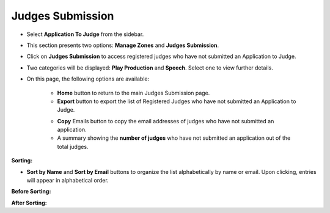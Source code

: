 Judges Submission
===========================

* Select **Application To Judge** from the sidebar.

.. image:: ../../../images/application-to-judges/judges-sub/application-1.png

* This section presents two options: **Manage Zones** and **Judges Submission**.

.. thumbnail:: ../../../images/application-to-judges/judges-sub/menu-2.png
    :width: 200px


* Click on **Judges Submission** to access registered judges who have not submitted an Application to Judge.

.. thumbnail:: ../../../images/application-to-judges/judges-sub/sub-menu-3.png
    :width: 200px

* Two categories will be displayed: **Play Production** and **Speech**. Select one to view further details.

* On this page, the following options are available:

    * **Home** button to return to the main Judges Submission page.

    * **Export** button to export the list of Registered Judges who have not submitted an Application to Judge.

    .. thumbnail:: ../../../images/application-to-judges/judges-sub/not-submitted-play-4.png

    * **Copy** Emails button to copy the email addresses of judges who have not submitted an application.

    * A summary showing the **number of judges** who have not submitted an application out of the total judges.

**Sorting:** 

* **Sort by Name** and **Sort by Email** buttons to organize the list alphabetically by name or email. Upon clicking, entries will appear in alphabetical order.

**Before Sorting:**

.. thumbnail:: ../../../images/application-to-judges/judges-sub/sorting-before-5.png

**After Sorting:**

.. thumbnail:: ../../../images/application-to-judges/judges-sub/sorting-after-6.png